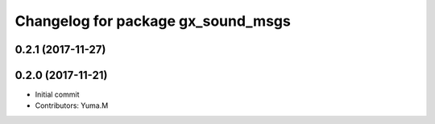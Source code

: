 ^^^^^^^^^^^^^^^^^^^^^^^^^^^^^^^^^^^
Changelog for package gx_sound_msgs
^^^^^^^^^^^^^^^^^^^^^^^^^^^^^^^^^^^

0.2.1 (2017-11-27)
------------------

0.2.0 (2017-11-21)
------------------
* Initial commit
* Contributors: Yuma.M
